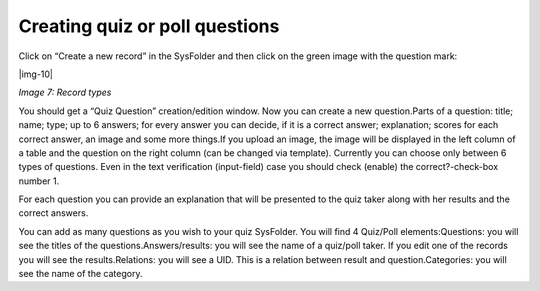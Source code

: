 ﻿.. include:: Images.txt

.. ==================================================
.. FOR YOUR INFORMATION
.. --------------------------------------------------
.. -*- coding: utf-8 -*- with BOM.

.. ==================================================
.. DEFINE SOME TEXTROLES
.. --------------------------------------------------
.. role::   underline
.. role::   typoscript(code)
.. role::   ts(typoscript)
   :class:  typoscript
.. role::   php(code)


Creating quiz or poll questions
^^^^^^^^^^^^^^^^^^^^^^^^^^^^^^^

Click on “Create a new record” in the SysFolder and then click on the
green image with the question mark:

|img-10|

*Image 7: Record types*

You should get a “Quiz Question” creation/edition window. Now you can
create a new question.Parts of a question: title; name; type; up to 6
answers; for every answer you can decide, if it is a correct answer;
explanation; scores for each correct answer, an image and some more
things.If you upload an image, the image will be displayed in the left
column of a table and the question on the right column (can be changed
via template). Currently you can choose only between 6 types of
questions. Even in the text verification (input-field) case you should
check (enable) the correct?-check-box number 1.

For each question you can provide an explanation that will be
presented to the quiz taker along with her results and the correct
answers.

You can add as many questions as you wish to your quiz SysFolder. You
will find 4 Quiz/Poll elements:Questions: you will see the titles of
the questions.Answers/results: you will see the name of a quiz/poll
taker. If you edit one of the records you will see the
results.Relations: you will see a UID. This is a relation between
result and question.Categories: you will see the name of the category.

